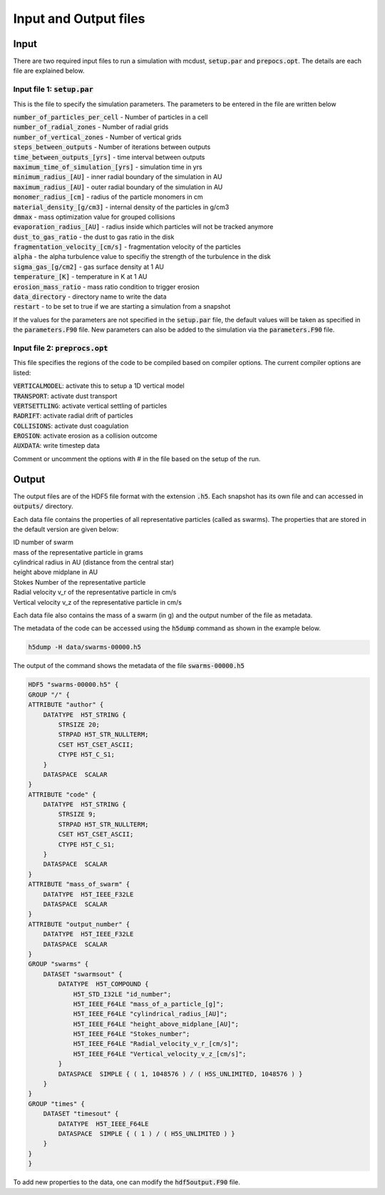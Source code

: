 Input and Output files
============
Input
++++++
There are two required input files to run a simulation with mcdust, :code:`setup.par` and :code:`prepocs.opt`. The details are each file are explained below.

Input file 1: :code:`setup.par`
-----------------------

This is the file to specify the simulation parameters. The parameters to be entered in the file are written below

| :code:`number_of_particles_per_cell`  - Number of particles in a cell          
| :code:`number_of_radial_zones`  -  Number of radial grids            
| :code:`number_of_vertical_zones` -  Number of vertical grids                 
| :code:`steps_between_outputs`  - Number of iterations between outputs                   
| :code:`time_between_outputs_[yrs]` - time interval between outputs               
| :code:`maximum_time_of_simulation_[yrs]`  - simulation time in yrs
| :code:`minimum_radius_[AU]` - inner radial boundary of the simulation in AU                      
| :code:`maximum_radius_[AU]` - outer radial boundary of the simulation in AU                      
| :code:`monomer_radius_[cm]` - radius of the particle monomers in cm                      
| :code:`material_density_[g/cm3]` - internal density of the particles in g/cm3                 
| :code:`dmmax`  -  mass optimization value for grouped collisions                                 
| :code:`evaporation_radius_[AU]` - radius inside which particles will not be tracked anymore                  
| :code:`dust_to_gas_ratio` - the dust to gas ratio in the disk                        
| :code:`fragmentation_velocity_[cm/s]` - fragmentation velocity of the particles            
| :code:`alpha` - the alpha turbulence value to specifiy the strength of the turbulence in the disk                                   
| :code:`sigma_gas_[g/cm2]` - gas surface density at 1 AU                        
| :code:`temperature_[K]`  - temperature in K at 1 AU                         
| :code:`erosion_mass_ratio` - mass ratio condition to trigger erosion                     
| :code:`data_directory` - directory name to write the data  
| :code:`restart` - to be set to true if we are starting a simulation from a snapshot


If the values for the parameters are not specified in the :code:`setup.par` file, the default values will be taken as specified in the :code:`parameters.F90` file. New parameters can also be added to the simulation via the :code:`parameters.F90` file.


Input file 2: :code:`preprocs.opt`
--------------------------
This file specifies the regions of the code to be compiled based on compiler options. The current compiler options are listed:

| :code:`VERTICALMODEL`: activate this to setup a 1D vertical model
| :code:`TRANSPORT`: activate dust transport
| :code:`VERTSETTLING`: activate vertical settling of particles
| :code:`RADRIFT`: activate radial drift of particles
| :code:`COLLISIONS`: activate dust coagulation
| :code:`EROSION`: activate erosion as a collision outcome
| :code:`AUXDATA`: write timestep data

Comment or uncomment the options with # in the file based on the setup of the run.


Output
++++++

The output files are of the HDF5 file format with the extension :code:`.h5`. Each snapshot has its own file and can accessed in :code:`outputs/` directory.

Each data file contains the properties of all representative particles (called as swarms). The properties that are stored in the default version are given below:

| ID number of swarm
| mass of the representative particle in grams
| cylindrical radius in AU (distance from the central star)
| height above midplane in AU
| Stokes Number of the representative particle
| Radial velocity v_r of the representative particle in cm/s
| Vertical velocity v_z of the representative particle in cm/s

Each data file also contains the mass of a swarm (in g) and the output number of the file as metadata.

The metadata of the code can be accessed using the :code:`h5dump` command as shown in the example below.

.. code-block:: bash
    
    h5dump -H data/swarms-00000.h5

The output of the command shows the metadata of the file :code:`swarms-00000.h5`

.. code-block:: bash

    HDF5 "swarms-00000.h5" {
    GROUP "/" {
    ATTRIBUTE "author" {
        DATATYPE  H5T_STRING {
            STRSIZE 20;
            STRPAD H5T_STR_NULLTERM;
            CSET H5T_CSET_ASCII;
            CTYPE H5T_C_S1;
        }
        DATASPACE  SCALAR
    }
    ATTRIBUTE "code" {
        DATATYPE  H5T_STRING {
            STRSIZE 9;
            STRPAD H5T_STR_NULLTERM;
            CSET H5T_CSET_ASCII;
            CTYPE H5T_C_S1;
        }
        DATASPACE  SCALAR
    }
    ATTRIBUTE "mass_of_swarm" {
        DATATYPE  H5T_IEEE_F32LE
        DATASPACE  SCALAR
    }
    ATTRIBUTE "output_number" {
        DATATYPE  H5T_IEEE_F32LE
        DATASPACE  SCALAR
    }
    GROUP "swarms" {
        DATASET "swarmsout" {
            DATATYPE  H5T_COMPOUND {
                H5T_STD_I32LE "id_number";
                H5T_IEEE_F64LE "mass_of_a_particle_[g]";
                H5T_IEEE_F64LE "cylindrical_radius_[AU]";
                H5T_IEEE_F64LE "height_above_midplane_[AU]";
                H5T_IEEE_F64LE "Stokes_number";
                H5T_IEEE_F64LE "Radial_velocity_v_r_[cm/s]";
                H5T_IEEE_F64LE "Vertical_velocity_v_z_[cm/s]";
            }
            DATASPACE  SIMPLE { ( 1, 1048576 ) / ( H5S_UNLIMITED, 1048576 ) }
        }
    }
    GROUP "times" {
        DATASET "timesout" {
            DATATYPE  H5T_IEEE_F64LE
            DATASPACE  SIMPLE { ( 1 ) / ( H5S_UNLIMITED ) }
        }
    }
    }

To add new properties to the data, one can modify the :code:`hdf5output.F90` file. 
